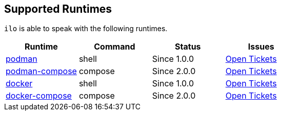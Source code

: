 == Supported Runtimes

`ilo` is able to speak with the following runtimes.

|===
|Runtime |Command |Status |Issues

|link:https://podman.io/[podman]
|shell
|Since 1.0.0
|link:https://codeberg.org/metio.wtf/ilo/issues?q=&type=all&sort=&state=open&labels=1355&milestone=0&assignee=0[Open Tickets]

|link:https://github.com/containers/podman-compose[podman-compose]
|compose
|Since 2.0.0
|link:https://codeberg.org/metio.wtf/ilo/issues?q=&type=all&sort=&state=open&labels=1356&milestone=0&assignee=0[Open Tickets]

|link:https://www.docker.com/products/container-runtime[docker]
|shell
|Since 1.0.0
|link:https://codeberg.org/metio.wtf/ilo/issues?q=&type=all&sort=&state=open&labels=1357&milestone=0&assignee=0[Open Tickets]

|link:https://docs.docker.com/compose/[docker-compose]
|compose
|Since 2.0.0
|link:https://codeberg.org/metio.wtf/ilo/issues?q=&type=all&sort=&state=open&labels=1358&milestone=0&assignee=0[Open Tickets]
|===

